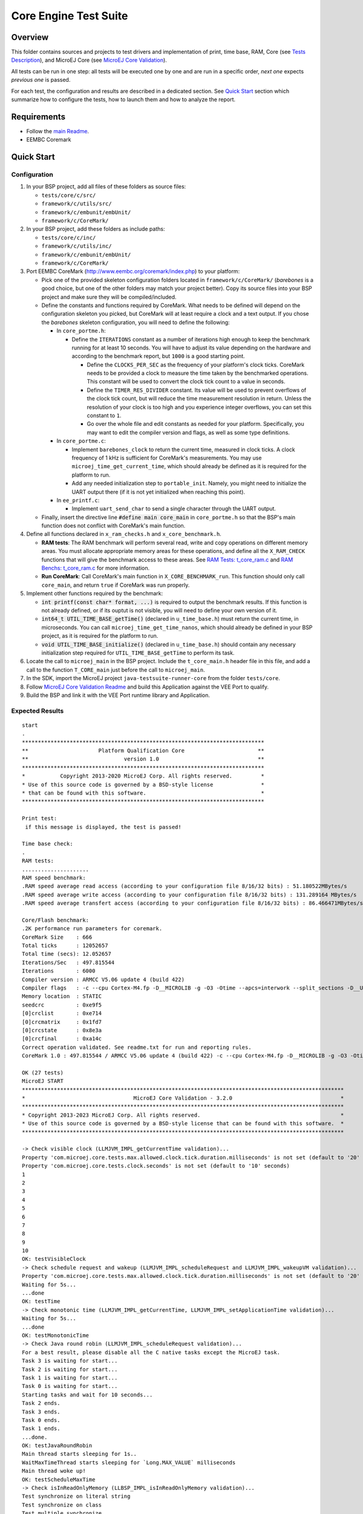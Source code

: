 .. ReStructuredText
.. Copyright 2019-2024 MicroEJ Corp.  MicroEJ Corp. All rights reserved.
.. Use of this source code is governed by a BSD-style license that can be found with this software.

**********************
Core Engine Test Suite
**********************

Overview
========

This folder contains sources and projects to test drivers and implementation of print, time base, RAM, Core (see `Tests Description`_), and MicroEJ Core (see `MicroEJ Core Validation`_).

All tests can be run in one step: all tests will be executed one by one
and are run in a specific order, *next one* expects *previous one* is
passed.

For each test, the configuration and results are described in a
dedicated section. See `Quick Start`_ section which summarize how to configure the
tests, how to launch them and how to analyze the report.

Requirements
============

- Follow the `main Readme <../../README.rst>`_.
- EEMBC Coremark

Quick Start
===========

Configuration
-------------

#. In your BSP project, add all files of these folders as source files:

   * ``tests/core/c/src/``
   * ``framework/c/utils/src/``
   * ``framework/c/embunit/embUnit/``
   * ``framework/c/CoreMark/``

#. In your BSP project, add these folders as include paths:

   * ``tests/core/c/inc/``
   * ``framework/c/utils/inc/``
   * ``framework/c/embunit/embUnit/``
   * ``framework/c/CoreMark/``

#. Port EEMBC CoreMark (http://www.eembc.org/coremark/index.php) to your platform:

   - Pick one of the provided skeleton configuration folders located in ``framework/c/CoreMark/`` (*barebones* is a good choice, but one of the other folders may match your project better). Copy its source files into your BSP project and make sure they will be compiled/included.

   - Define the constants and functions required by CoreMark. What needs to be defined will depend on the configuration skeleton you picked, but CoreMark will at least require a clock and a text output. If you chose the *barebones* skeleton configuration, you will need to define the following:

     - In ``core_portme.h``:

       - Define the ``ITERATIONS`` constant as a number of iterations high enough to keep the benchmark running for at least 10 seconds. You will have to adjust its value depending on the hardware and according to the benchmark report, but ``1000`` is a good starting point.

         - Define the ``CLOCKS_PER_SEC`` as the frequency of your platform's clock ticks. CoreMark needs to be provided a clock to measure the time taken by the benchmarked operations. This constant will be used to convert the clock tick count to a value in seconds.

         - Define the ``TIMER_RES_DIVIDER`` constant. Its value will be used to prevent overflows of the clock tick count, but will reduce the time measurement resolution in return. Unless the resolution of your clock is too high and you experience integer overflows, you can set this constant to ``1``. 

         - Go over the whole file and edit constants as needed for your platform. Specifically, you may want to edit the compiler version and flags, as well as some type definitions.

     - In ``core_portme.c``:

       - Implement ``barebones_clock`` to return the current time, measured in clock ticks. A clock frequency of 1 kHz is sufficient for CoreMark's measurements. You may use ``microej_time_get_current_time``, which should already be defined as it is required for the platform to run.

       - Add any needed initialization step to ``portable_init``. Namely, you might need to initialize the UART output there (if it is not yet initialized when reaching this point).

     - In ``ee_printf.c``:

       - Implement ``uart_send_char`` to send a single character through the UART output.

   - Finally, insert the directive line :code:`#define main core_main` in ``core_portme.h`` so that the BSP's main function does not conflict with CoreMark's main function.

#. Define all functions declared in ``x_ram_checks.h`` and ``x_core_benchmark.h``.

   * **RAM tests**: The RAM benchmark will perform several read, write and copy operations on different memory areas. You must allocate appropriate memory areas for these operations, and define all the ``X_RAM_CHECK`` functions that will give the benchmark access to these areas. See `RAM Tests: t_core_ram.c`_ and `RAM Benchs: t_core_ram.c`_ for more information.
   * **Run CoreMark**: Call CoreMark's main function in ``X_CORE_BENCHMARK_run``. This function should only call ``core_main``, and return ``true`` if CoreMark was run properly.

#. Implement other functions required by the benchmark:

   * :code:`int printf(const char* format, ...)` is required to output the benchmark results. If this function is not already defined, or if its ouptut is not visible, you will need to define your own version of it.
   * :code:`int64_t UTIL_TIME_BASE_getTime()` (declared in ``u_time_base.h``) must return the current time, in microseconds. You can call ``microej_time_get_time_nanos``, which should already be defined in your BSP project, as it is required for the platform to run.
   * :code:`void UTIL_TIME_BASE_initialize()` (declared in ``u_time_base.h``) should contain any necessary initialization step required for ``UTIL_TIME_BASE_getTime`` to perform its task.

#. Locate the call to ``microej_main`` in the BSP project. Include the ``t_core_main.h`` header file in this file, and add a call to the function ``T_CORE_main`` just before the call to ``microej_main``.
#. In the SDK, import the MicroEJ project ``java-testsuite-runner-core`` from the folder ``tests/core``.
#. Follow `MicroEJ Core Validation Readme <java-testsuite-runner-core/README.rst>`_ and build this Application against the VEE Port to qualify.
#. Build the BSP and link it with the VEE Port runtime library and Application.

Expected Results
----------------

::

   start
   .
   ****************************************************************************
   **                      Platform Qualification Core                       **
   **                              version 1.0                               **
   ****************************************************************************
   *           Copyright 2013-2020 MicroEJ Corp. All rights reserved.         *
   * Use of this source code is governed by a BSD-style license               *
   * that can be found with this software.                                    *
   ****************************************************************************

   Print test:
    if this message is displayed, the test is passed!

   Time base check:
   .
   RAM tests:
   .....................
   RAM speed benchmark:
   .RAM speed average read access (according to your configuration file 8/16/32 bits) : 51.180522MBytes/s
   .RAM speed average write access (according to your configuration file 8/16/32 bits) : 131.289164 MBytes/s
   .RAM speed average transfert access (according to your configuration file 8/16/32 bits) : 86.466471MBytes/s

   Core/Flash benchmark:
   .2K performance run parameters for coremark.
   CoreMark Size    : 666
   Total ticks      : 12052657
   Total time (secs): 12.052657
   Iterations/Sec   : 497.815544
   Iterations       : 6000
   Compiler version : ARMCC V5.06 update 4 (build 422)
   Compiler flags   : -c --cpu Cortex-M4.fp -D__MICROLIB -g -O3 -Otime --apcs=interwork --split_sections -D__UVISION_VERSION="523" -D_RTE_ -DSTM32L496xx -DUSE_HAL_DRIVER -DSTM32L496xx
   Memory location  : STATIC
   seedcrc          : 0xe9f5
   [0]crclist       : 0xe714
   [0]crcmatrix     : 0x1fd7
   [0]crcstate      : 0x8e3a
   [0]crcfinal      : 0xa14c
   Correct operation validated. See readme.txt for run and reporting rules.
   CoreMark 1.0 : 497.815544 / ARMCC V5.06 update 4 (build 422) -c --cpu Cortex-M4.fp -D__MICROLIB -g -O3 -Otime --apcs=interwork --split_sections -D__UVISION_VERSION="523" -D_RTE_ -DSTM32L496xx -DUSE_HAL_DRIVER -DSTM32L496xx / STATIC

   OK (27 tests)
   MicroEJ START
   *****************************************************************************************************
   *                                  MicroEJ Core Validation - 3.2.0                                  *
   *****************************************************************************************************
   * Copyright 2013-2023 MicroEJ Corp. All rights reserved.                                            *
   * Use of this source code is governed by a BSD-style license that can be found with this software.  *
   *****************************************************************************************************
   
   -> Check visible clock (LLMJVM_IMPL_getCurrentTime validation)...
   Property 'com.microej.core.tests.max.allowed.clock.tick.duration.milliseconds' is not set (default to '20' millisecondss)
   Property 'com.microej.core.tests.clock.seconds' is not set (default to '10' seconds)
   1
   2
   3
   4
   5
   6
   7
   8
   9
   10
   OK: testVisibleClock
   -> Check schedule request and wakeup (LLMJVM_IMPL_scheduleRequest and LLMJVM_IMPL_wakeupVM validation)...
   Property 'com.microej.core.tests.max.allowed.clock.tick.duration.milliseconds' is not set (default to '20' millisecondss)
   Waiting for 5s...
   ...done
   OK: testTime
   -> Check monotonic time (LLMJVM_IMPL_getCurrentTime, LLMJVM_IMPL_setApplicationTime validation)...
   Waiting for 5s...
   ...done
   OK: testMonotonicTime
   -> Check Java round robin (LLMJVM_IMPL_scheduleRequest validation)...
   For a best result, please disable all the C native tasks except the MicroEJ task.
   Task 3 is waiting for start...
   Task 2 is waiting for start...
   Task 1 is waiting for start...
   Task 0 is waiting for start...
   Starting tasks and wait for 10 seconds...
   Task 2 ends.
   Task 3 ends.
   Task 0 ends.
   Task 1 ends.
   ...done.
   OK: testJavaRoundRobin
   Main thread starts sleeping for 1s..
   WaitMaxTimeThread starts sleeping for `Long.MAX_VALUE` milliseconds
   Main thread woke up!
   OK: testScheduleMaxTime
   -> Check isInReadOnlyMemory (LLBSP_IMPL_isInReadOnlyMemory validation)...
   Test synchronize on literal string
   Test synchronize on class
   Test multiple synchronize
   OK: testIsInReadOnlyMemory
   -> Check FPU (soft/hard FP option)...
   OK: testFPU
   -> Check floating-point arithmetic with NaN...
   -> Check floating-point arithmetic with 0.0 and -0.0...
   -> Check floating-point arithmetic with infinity...
   -> Check floating-point arithmetic with min values...
   -> Check floating-point division by 0.0...
   -> Check floating-point Math functions...
   -> Check integer arithmetic...
   OK: testFloatingPointArithmetic
   -> Check floating-point parser...
   OK: testParseFloatingPoint
   -> Check floating-point formatter...
   OK: testFormatFloatingPoint
   -> Check parsing a string as a double ; in some systems such operations may allocate memory in the C heap (strtod, strtof, malloc implementation)...
   OK: testParseDoubleStringHeap
   Property 'com.microej.core.tests.monotonic.time.check.seconds' is not set (default to '60' seconds)
   -> Check monotonic time consistency for 60 seconds (LLMJVM_IMPL_getCurrentTime)...
   .............................
   OK: testMonotonicTimeIncreases
   -> Check current time clock tick duration (LLMJVM_IMPL_getCurrentTime, LLMJVM_IMPL_getTimeNanos)...
   Property 'com.microej.core.tests.max.allowed.clock.tick.duration.milliseconds' is not set (default to '20' millisecondss)
   Estimated LLMJVM_IMPL_getCurrentTime clock tick is 1 ms.
   Estimated LLMJVM_IMPL_getTimeNanos clock tick is lower than 4000 ns.
   OK: testSystemCurrentTimeClockTick
   -> Check schedule request clock tick duration (LLMJVM_IMPL_scheduleRequest)...
   Property 'com.microej.core.tests.max.allowed.clock.tick.duration.milliseconds' is not set (default to '20' millisecondss)
   Estimated LLMJVM_IMPL_scheduleRequest clock tick is 1 ms.
   OK: testScheduleRequestClockTick
   -> Check SNI native calling convention (ABI)...
   OK: testSniAbi
   PASSED: 15
   MicroEJ END (exit code = 0)

--------------

Tests Description
=================

Print: t_core_print.c
---------------------

An implementation of ``print`` is required by the VEE Port to debug
the Java exceptions. Furthermore this implementation is also required to
check this qualification bundle.

**Configuration**

The default implementation (the one implemented in the ``weak``
functions, see ``u_print.c``) calls ``stdio``\ ’s ``printf`` functions.
Write your own functions if necessary.

**Expected results**

A message is just printed:

::

   ****************************************************************************
   **                      Platform Qualification Core                       **
   **                              version 1.0                               **
   ****************************************************************************
   *           Copyright 2013-2020 MicroEJ Corp. All rights reserved.         *
   * Use of this source code is governed by a BSD-style license               *
   * that can be found with this software.                                    *
   ****************************************************************************

   Print test:
    if this message is displayed, the test is passed!

Timer: t_core_time_base.c
-------------------------

A time counter is required by the VEE Port. This timer must respect
the following rules:

* during the execution of the Application, this counter must not return to zero
  (return in the past),
* its precision must be around one or ten microseconds (often running
  at 1MHz).

This timer can be the OS timer but most of time the OS timer does not
respect the expected conditions. A hardware timer is often used instead.
Its interrupt should be programmed to occur when the timer exceeds the
half of the counter. Under interrupt, a software counter is updated.
When application asks the time, an addition between this software
counter and the current hardware timer is performed.

This timer is used by the next qualification tests and by the LLMJVM
implementation (see ``LLMJVM_impl.h``, functions
``LLMJVM_IMPL_getCurrentTime`` and ``LLMJVM_IMPL_getTimeNanos``).

This test ensures a timer is implemented but it does not check its
accuracy (tested later).

**Configuration**

The default implementation (the one implemented in the ``weak``
functions, see ``u_time_base.c``) returns always ``0``. Write your own
functions to implement the timer counter.

**Expected results**

No error must be thrown when executing this test:

::

   Time base check:
   .

**Code Review**

In addition to this automatic test, a code review must be done to spot potential 
race conditions that are diffcult to check automatically.

In some implementations, the current time is calculated by adding 2 values:

* a high-precision time with a quick overflow: ``hp_time``
* a low-precision time without any overflow risk: ``lp_time``

Low-precision time is incremented when high-precision time overflows. 
It is done usually in an interrupt or directly by the hardware.
Computing time with an expression similar to ``time = lp_time + hp_time`` can lead 
to a wrong result because this operation is not done atomically.
Moreover, the compiler may reorder the accesses to ``hp_time`` and ``lp_time``.

The right pattern to use is the following one, where ``hp_time`` and ``lp_time``
are both declared **volatile**:

::

   // An interrupt may occur between read of lp_time and hp_time,
   // this interrupt may modify lp_time,
   // so, after accessing hp_time, we must check if lp_time has not been modified.
   do {
       lp_time_local = lp_time;        
       hp_time_local = hp_time;
   } while (lp_time_local != lp_time);
   
   time = lp_time_local + hp_time_local;

The code review consists in verifying the implementations of ``LLMJVM_IMPL_getCurrentTime`` 
and ``LLMJVM_IMPL_getTimeNanos`` to see if they follow the above recommendation.

RAM Tests: t_core_ram.c
-----------------------

This test is useful to check external RAM when it is available on the
hardware. The test performs several read and write actions, with
different patterns. All accesses are aligned on value to write: 8, 16 or
32 bits, like the VEE Port will use the RAM.

To run, several functions must be implemented. See ``x_ram_checks.h``:

* ``X_RAM_CHECKS_zone_t* X_RAM_CHECKS_get32bitZones(void)``
* ``X_RAM_CHECKS_zone_t* X_RAM_CHECKS_get16bitZones(void)``
* ``X_RAM_CHECKS_zone_t* X_RAM_CHECKS_get8bitZones(void)``
* ``uint8_t X_RAM_CHECKS_get32bitZoneNumber(void)``
* ``uint8_t X_RAM_CHECKS_get16bitZoneNumber(void)``
* ``uint8_t X_RAM_CHECKS_get8bitZoneNumber(void)``

**Configuration**

Some default weak functions are already implemented and return ``NULL``
or ``0``; that means the test will not been performed.

**Expected results**

No error must be thrown when executing this test:

::

   RAM tests:
   .....................

RAM Benchs: t_core_ram.c
------------------------

This test is useful to bench external RAM accesses when it is available
on the hardware. This test only performs some benches. In addition with
previous test, the external RAM timings can be adjusted to obtain the
faster RAM accesses (and without any error!).

**Configuration**

To run, several functions must be implemented. See ``x_ram_checks.h``:

* ``X_RAM_CHECKS_zone_t* X_RAM_CHECKS_get32bitSourceZone(void)``
* ``X_RAM_CHECKS_zone_t* X_RAM_CHECKS_get16bitSourceZone(void)``
* ``X_RAM_CHECKS_zone_t* X_RAM_CHECKS_get8bitSourceZone(void)``

These *sources* can target a region in internal flash, internal RAM or
any other regions.

**Expected results**

::

   RAM speed benchmark:
   .RAM speed average read access (according to your configuration file 8/16/32 bits) : 51.180522MBytes/s
   .RAM speed average write access (according to your configuration file 8/16/32 bits) : 131.289164 MBytes/s
   .RAM speed average transfert access (according to your configuration file 8/16/32 bits) : 86.466471MBytes/s

**Notes**

These results can be sent to MicroEJ in order to compare the BSP
implementation with all others VEE Ports.

Coremark: t_core_core_benchmark.c
---------------------------------

EEMBC Coremark allows to compare CPU and BSP configurations. Refer to
EEMBC Coremark website (http://www.eembc.org/coremark/index.php) to have
more information about results. The Github repository containing the sources of Coremark (https://github.com/eembc/coremark.git) is linked as a submodule of this repository.



**Configuration**

To run this test:

* Create ``core_portme.h`` and ``core_portme.h`` files to port EEMBC CoreMark.
* Insert the directive line :code:`#define main core_main` into the ``core_portme.h``.
* Implement ``X_CORE_BENCHMARK_run(void)`` from ``x_core_benchmark.h``.

**Expected results**

::

   Core/Flash benchmark:
   .2K performance run parameters for coremark.
   CoreMark Size    : 666
   Total ticks      : 12052657
   Total time (secs): 12.052657
   Iterations/Sec   : 497.815544
   Iterations       : 6000
   Compiler version : ARMCC V5.06 update 4 (build 422)
   Compiler flags   : -c --cpu Cortex-M4.fp -D__MICROLIB -g -O3 -Otime --apcs=interwork --split_sections -D__UVISION_VERSION="523" -D_RTE_ -DSTM32L496xx -DUSE_HAL_DRIVER -DSTM32L496xx
   Memory location  : STATIC
   seedcrc          : 0xe9f5
   [0]crclist       : 0xe714
   [0]crcmatrix     : 0x1fd7
   [0]crcstate      : 0x8e3a
   [0]crcfinal      : 0xa14c
   Correct operation validated. See readme.txt for run and reporting rules.
   CoreMark 1.0 : 497.815544 / ARMCC V5.06 update 4 (build 422) -c --cpu Cortex-M4.fp -D__MICROLIB -g -O3 -Otime --apcs=interwork --split_sections -D__UVISION_VERSION="523" -D_RTE_ -DSTM32L496xx -DUSE_HAL_DRIVER -DSTM32L496xx / STATIC

MicroEJ Core Validation
-----------------------

This Application validates the LLAPI ``LLMJVM_impl.h``
implementation executing several tests. Two first tests check the time,
and require an human check to be sure the time is correct.

**Configuration**

In the SDK, import the MicroEJ project `java-testsuite-runner-core <./java-testsuite-runner-core/>`_ from the folder ``tests/core``.
Follow the MicroEJ Core Validation `README <./java-testsuite-runner-core/README.rst>`_ to build and link this Application against the VEE Port to qualify.

**Expected results**

No error must be thrown when executing this test. A typical execution trace is described in the MicroEJ Core Validation `README <./java-testsuite-runner-core/README.rst>`_
(the visible clock accuracy must be compared manually with an external clock).


